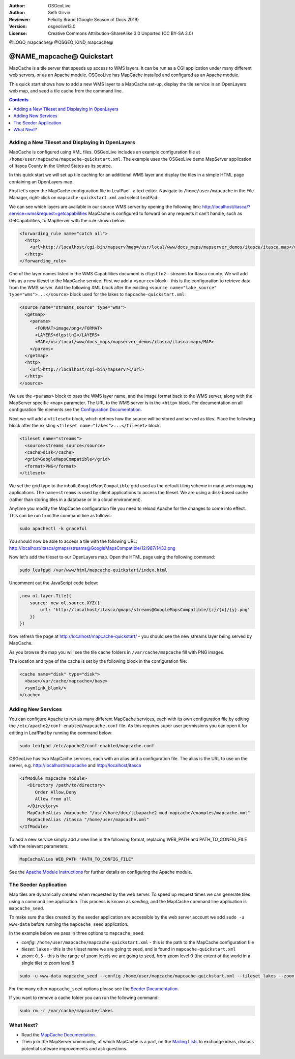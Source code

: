 :Author: OSGeoLive
:Author: Seth Girvin
:Reviewer: Felicity Brand (Google Season of Docs 2019)
:Version: osgeolive13.0
:License: Creative Commons Attribution-ShareAlike 3.0 Unported  (CC BY-SA 3.0)

@LOGO_mapcache@
@OSGEO_KIND_mapcache@

================================================================================
@NAME_mapcache@ Quickstart
================================================================================

MapCache is a tile server that speeds up access to WMS layers. It can be run as a CGI application 
under many different web servers, or as an Apache module. OSGeoLive has MapCache installed and configured as an Apache module. 

This quick start shows how to add a new WMS layer to a MapCache set-up, display the tile service in an OpenLayers web map, and
seed a tile cache from the command line. 

.. contents:: Contents
    :local:
    :depth: 1

Adding a New Tileset and Displaying in OpenLayers
=================================================

MapCache is configured using XML files. OSGeoLive includes an example configuration file at ``/home/user/mapcache/mapcache-quickstart.xml``. 
The example uses the OSGeoLive demo MapServer application of Itasca County in the United States as its source. 

In this quick start we will set up tile caching for an additional WMS layer and display the tiles in a simple HTML page containing an OpenLayers map. 

First let's open the MapCache configuration file in LeafPad - a text editor. Navigate to ``/home/user/mapcache`` in the File Manager, 
right-click on ``mapcache-quickstart.xml`` and select LeafPad. 

We can see which layers are available in our source WMS server by opening the following link: http://localhost/itasca/?service=wms&request=getcapabilities
MapCache is configured to forward on any requests it can't handle, such as GetCapabilities, to MapServer with the rule shown below:

.. code-block:: xml

  <forwarding_rule name="catch all">
    <http>
      <url>http://localhost/cgi-bin/mapserv?map=/usr/local/www/docs_maps/mapserver_demos/itasca/itasca.map</url>
    </http>
  </forwarding_rule>

One of the layer names listed in the WMS Capabilities document is ``dlgstln2`` - streams for Itasca county. We will add this as a new tileset to the 
MapCache service. First we add a ``<source>`` block - this is the configuration to retrieve data from the WMS server. Add the following XML block after the 
existing ``<source name="lake_source" type="wms">...</source>`` block used for the lakes to ``mapcache-quickstart.xml``:

.. code-block:: xml

  <source name="streams_source" type="wms">
    <getmap>
      <params>
        <FORMAT>image/png</FORMAT>
        <LAYERS>dlgstln2</LAYERS>
        <MAP>/usr/local/www/docs_maps/mapserver_demos/itasca/itasca.map</MAP>
      </params>
    </getmap>
    <http>
      <url>http://localhost/cgi-bin/mapserv?</url>
    </http>
  </source>

We use the ``<params>`` block to pass the WMS layer name, and the image format back to the WMS server, along with the MapServer specific
``<map>`` parameter. The URL to the WMS server is in the ``<http>`` block. For documentation on all configuration file elements 
see the `Configuration Documentation <https://mapserver.org/mapcache/config.html>`_. 

Next we will add a ``<tileset>`` block, which defines how the source will be stored and served as tiles. Place the following block after 
the existing ``<tileset name="lakes">...</tileset>`` block. 

.. code-block:: xml

  <tileset name="streams">
    <source>streams_source</source>
    <cache>disk</cache>
    <grid>GoogleMapsCompatible</grid>
    <format>PNG</format>
  </tileset>

We set the grid type to the inbuilt ``GoogleMapsCompatible`` grid used as the default tiling scheme in many web mapping applications. 
The ``name=streams`` is used by client applications to access the tileset. We are using a disk-based cache (rather than storing tiles in a database or in 
a cloud environment). 

Anytime you modify the MapCache configuration file you need to reload Apache for the changes to come into effect. This can be 
run from the command line as follows:

.. code-block:: bash

    sudo apachectl -k graceful

You should now be able to access a tile with the following URL: http://localhost/itasca/gmaps/streams@GoogleMapsCompatible/12/987/1433.png

.. image:: /images/projects/mapcache/stream_tile.png

Now let's add the tileset to our OpenLayers map. Open the HTML page using the following command:

.. code-block:: bash

    sudo leafpad /var/www/html/mapcache-quickstart/index.html

Uncomment out the JavaScript code below:

.. code-block:: js

    ,new ol.layer.Tile({
        source: new ol.source.XYZ({
            url: 'http://localhost/itasca/gmaps/streams@GoogleMapsCompatible/{z}/{x}/{y}.png'
        })
    })

Now refresh the page at http://localhost/mapcache-quickstart/ - you should see the new streams layer being served by MapCache. 

.. image:: /images/projects/mapcache/openlayers.png

As you browse the map you will see the tile cache folders in ``/var/cache/mapcache`` fill with PNG images. 

.. image:: /images/projects/mapcache/tilecache.png

The location and type of the cache is set by the following block in the configuration file:

.. code-block:: xml

  <cache name="disk" type="disk">
    <base>/var/cache/mapcache</base>
    <symlink_blank/>
  </cache>

Adding New Services
===================

You can configure Apache to run as many different MapCache services, each with its own configuration file by editing the
``/etc/apache2/conf-enabled/mapcache.conf`` file. As this requires super user permissions you can open it for editing in LeafPad by
running the command below:

.. code-block:: bash

    sudo leafpad /etc/apache2/conf-enabled/mapcache.conf

OSGeoLive has two MapCache services, each with an alias and a configuration file. 
The alias is the URL to use on the server, e.g. http://localhost/mapcache and http://localhost/itasca

.. code-block:: apache

    <IfModule mapcache_module>
       <Directory /path/to/directory>
          Order Allow,Deny
          Allow from all
       </Directory>
       MapCacheAlias /mapcache "/usr/share/doc/libapache2-mod-mapcache/examples/mapcache.xml"
       MapCacheAlias /itasca "/home/user/mapcache.xml" 
    </IfModule>

To add a new service simply add a new line in the following format, replacing WEB_PATH and PATH_TO_CONFIG_FILE with the 
relevant parameters:

.. code-block:: xml

    MapCacheAlias WEB_PATH "PATH_TO_CONFIG_FILE"

See the `Apache Module Instructions <https://mapserver.org/mapcache/install.html#apache-module-specific-instructions>`_ for further details
on configuring the Apache module. 

The Seeder Application
======================

Map tiles are dynamically created when requested by the web server. To speed up request times
we can generate tiles using a command line application. This process is known as *seeding*, and the
MapCache command line application is ``mapcache_seed``. 

To make sure the tiles created by the seeder application are accessible by the web server account
we add ``sudo -u www-data`` before running the ``mapcache_seed`` application. 

In the example below we pass in three options to ``mapcache_seed``:

- *config*: ``/home/user/mapcache/mapcache-quickstart.xml`` - this is the path to the MapCache 
  configuration file
- *tileset*: ``lakes`` - this is the tileset name we are going to seed, and is found in ``mapcache-quickstart.xml``
- *zoom*: ``0,5`` - this is the range of zoom levels we are going to seed, from zoom level 0 (the extent of the world
  in a single tile) to zoom level 5

.. code-block:: bash

    sudo -u www-data mapcache_seed --config /home/user/mapcache/mapcache-quickstart.xml --tileset lakes --zoom 0,5

For the many other ``mapcache_seed`` options please see the 
`Seeder Documentation <https://mapserver.org/mapcache/seed.html>`_.

.. image:: /images/projects/mapcache/seeder.png

If you want to remove a cache folder you can run the following command:

.. code-block:: bash

    sudo rm -r /var/cache/mapcache/lakes

What Next?
==========

* Read the `MapCache Documentation <https://mapserver.org/mapcache/index.html>`_.
* Then join the MapServer community, of which MapCache is a part, on the `Mailing Lists 
  <http://www.mapserver.org/community/lists.html>`_ to exchange ideas, discuss 
  potential software improvements and ask questions. 
